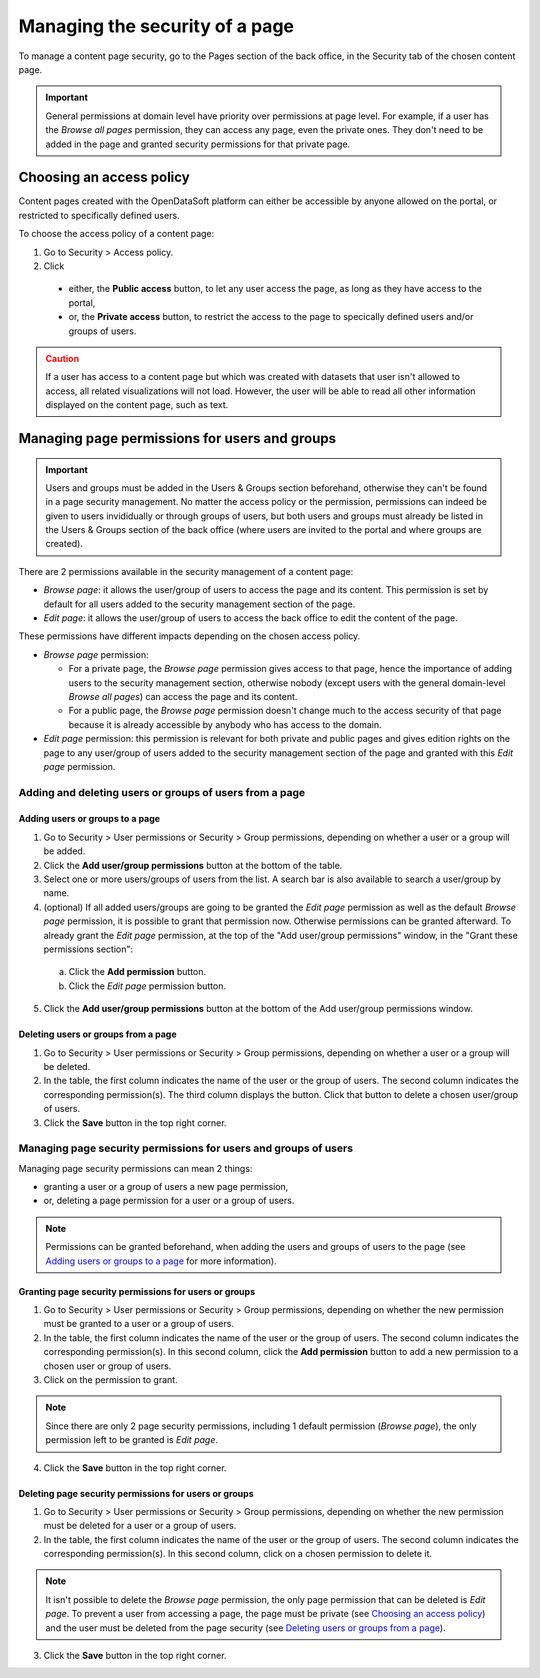 Managing the security of a page
===============================

To manage a content page security, go to the Pages section of the back office, in the Security tab of the chosen content page.

.. admonition:: Important
   :class: important

   General permissions at domain level have priority over permissions at page level. For example, if a user has the *Browse all pages* permission, they can access any page, even the private ones. They don't need to be added in the page and granted security permissions for that private page.

Choosing an access policy
-------------------------

Content pages created with the OpenDataSoft platform can either be accessible by anyone allowed on the portal, or restricted to specifically defined users.

To choose the access policy of a content page:

1. Go to Security > Access policy.
2. Click

  - either, the **Public access** button, to let any user access the page, as long as they have access to the portal,
  - or, the **Private access** button, to restrict the access to the page to specically defined users and/or groups of users.

.. admonition:: Caution
   :class: caution

   If a user has access to a content page but which was created with datasets that user isn't allowed to access, all related visualizations will not load. However, the user will be able to read all other information displayed on the content page, such as text.

Managing page permissions for users and groups
----------------------------------------------

.. admonition:: Important
   :class: important

   Users and groups must be added in the Users & Groups section beforehand, otherwise they can't be found in a page security management. No matter the access policy or the permission, permissions can indeed be given to users invididually or through groups of users, but both users and groups must already be listed in the Users & Groups section of the back office (where users are invited to the portal and where groups are created).

There are 2 permissions available in the security management of a content page:

- *Browse page*: it allows the user/group of users to access the page and its content. This permission is set by default for all users added to the security management section of the page.
- *Edit page*: it allows the user/group of users to access the back office to edit the content of the page.

These permissions have different impacts depending on the chosen access policy.

- *Browse page* permission:

  - For a private page, the *Browse page* permission gives access to that page, hence the importance of adding users to the security management section, otherwise nobody (except users with the general domain-level *Browse all pages*) can access the page and its content.
  - For a public page, the *Browse page* permission doesn't change much to the access security of that page because it is already accessible by anybody who has access to the domain.

- *Edit page* permission: this permission is relevant for both private and public pages and gives edition rights on the page to any user/group of users added to the security management section of the page and granted with this *Edit page* permission.

Adding and deleting users or groups of users from a page
^^^^^^^^^^^^^^^^^^^^^^^^^^^^^^^^^^^^^^^^^^^^^^^^^^^^^^^^

Adding users or groups to a page
~~~~~~~~~~~~~~~~~~~~~~~~~~~~~~~~

1. Go to Security > User permissions or Security > Group permissions, depending on whether a user or a group will be added.
2. Click the **Add user/group permissions** button at the bottom of the table.
3. Select one or more users/groups of users from the list. A search bar is also available to search a user/group by name.
4. (optional) If all added users/groups are going to be granted the *Edit page* permission as well as the default *Browse page* permission, it is possible to grant that permission now. Otherwise permissions can be granted afterward. To already grant the *Edit page* permission, at the top of the "Add user/group permissions" window, in the "Grant these permissions section":

  a. Click the **Add permission** button.
  b. Click the *Edit page* permission button.

5. Click the **Add user/group permissions** button at the bottom of the Add user/group permissions window.

Deleting users or groups from a page
~~~~~~~~~~~~~~~~~~~~~~~~~~~~~~~~~~~~

1. Go to Security > User permissions or Security > Group permissions, depending on whether a user or a group will be deleted.
2. In the table, the first column indicates the name of the user or the group of users. The second column indicates the corresponding permission(s). The third column displays the |trash-button| button. Click that |trash-button| button to delete a chosen user/group of users.
3. Click the **Save** button in the top right corner.

Managing page security permissions for users and groups of users
^^^^^^^^^^^^^^^^^^^^^^^^^^^^^^^^^^^^^^^^^^^^^^^^^^^^^^^^^^^^^^^^

Managing page security permissions can mean 2 things:

- granting a user or a group of users a new page permission,
- or, deleting a page permission for a user or a group of users.

.. admonition:: Note
   :class: note

   Permissions can be granted beforehand, when adding the users and groups of users to the page (see `Adding users or groups to a page`_ for more information).

Granting page security permissions for users or groups
~~~~~~~~~~~~~~~~~~~~~~~~~~~~~~~~~~~~~~~~~~~~~~~~~~~~~~

1. Go to Security > User permissions or Security > Group permissions, depending on whether the new permission must be granted to a user or a group of users.
2. In the table, the first column indicates the name of the user or the group of users. The second column indicates the corresponding permission(s). In this second column, click the **Add permission** button to add a new permission to a chosen user or group of users.
3. Click on the permission to grant.

.. admonition:: Note
   :class: note

   Since there are only 2 page security permissions, including 1 default permission (*Browse page*), the only permission left to be granted is *Edit page*.

4. Click the **Save** button in the top right corner.

Deleting page security permissions for users or groups
~~~~~~~~~~~~~~~~~~~~~~~~~~~~~~~~~~~~~~~~~~~~~~~~~~~~~~

1. Go to Security > User permissions or Security > Group permissions, depending on whether the new permission must be deleted for a user or a group of users.
2. In the table, the first column indicates the name of the user or the group of users. The second column indicates the corresponding permission(s). In this second column, click on a chosen permission to delete it.

.. admonition:: Note
   :class: note

   It isn't possible to delete the *Browse page* permission, the only page permission that can be deleted is *Edit page*. To prevent a user from accessing a page, the page must be private (see `Choosing an access policy`_) and the user must be deleted from the page security (see `Deleting users or groups from a page`_).

3. Click the **Save** button in the top right corner.



.. |trash-button| image:: images/page_security_trash-button.png
    :width: 43px
    :height: 31px
